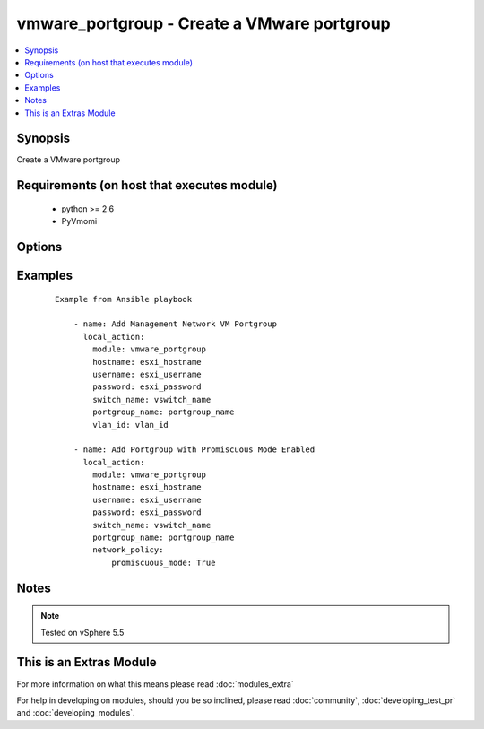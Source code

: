 .. _vmware_portgroup:


vmware_portgroup - Create a VMware portgroup
++++++++++++++++++++++++++++++++++++++++++++

.. versionadded:: 2.0


.. contents::
   :local:
   :depth: 1


Synopsis
--------

Create a VMware portgroup


Requirements (on host that executes module)
-------------------------------------------

  * python >= 2.6
  * PyVmomi


Options
-------

.. raw:: html

    <table border=1 cellpadding=4>
    <tr>
    <th class="head">parameter</th>
    <th class="head">required</th>
    <th class="head">default</th>
    <th class="head">choices</th>
    <th class="head">comments</th>
    </tr>
            <tr>
    <td>hostname<br/><div style="font-size: small;"></div></td>
    <td>yes</td>
    <td></td>
        <td><ul></ul></td>
        <td><div>The hostname or IP address of the vSphere vCenter</div></td></tr>
            <tr>
    <td>network_policy<br/><div style="font-size: small;"> (added in 2.2)</div></td>
    <td>no</td>
    <td></td>
        <td><ul></ul></td>
        <td><div>Network policy specifies layer 2 security settings for a portgroup such as promiscuous mode, where guest adapter listens to all the packets, MAC address changes and forged transmits. Settings are promiscuous_mode, forged_transmits, mac_changes</div></td></tr>
            <tr>
    <td>password<br/><div style="font-size: small;"></div></td>
    <td>yes</td>
    <td></td>
        <td><ul></ul></td>
        <td><div>The password of the vSphere vCenter</div></br>
        <div style="font-size: small;">aliases: pass, pwd<div></td></tr>
            <tr>
    <td>portgroup_name<br/><div style="font-size: small;"></div></td>
    <td>yes</td>
    <td></td>
        <td><ul></ul></td>
        <td><div>Portgroup name to add</div></td></tr>
            <tr>
    <td>switch_name<br/><div style="font-size: small;"></div></td>
    <td>yes</td>
    <td></td>
        <td><ul></ul></td>
        <td><div>vSwitch to modify</div></td></tr>
            <tr>
    <td>username<br/><div style="font-size: small;"></div></td>
    <td>yes</td>
    <td></td>
        <td><ul></ul></td>
        <td><div>The username of the vSphere vCenter</div></br>
        <div style="font-size: small;">aliases: user, admin<div></td></tr>
            <tr>
    <td>validate_certs<br/><div style="font-size: small;"></div></td>
    <td>no</td>
    <td>True</td>
        <td><ul><li>True</li><li>False</li></ul></td>
        <td><div>Allows connection when SSL certificates are not valid. Set to false when certificates are not trusted</div></td></tr>
            <tr>
    <td>vlan_id<br/><div style="font-size: small;"></div></td>
    <td>yes</td>
    <td></td>
        <td><ul></ul></td>
        <td><div>VLAN ID to assign to portgroup</div></td></tr>
        </table>
    </br>



Examples
--------

 ::

    Example from Ansible playbook
    
        - name: Add Management Network VM Portgroup
          local_action:
            module: vmware_portgroup
            hostname: esxi_hostname
            username: esxi_username
            password: esxi_password
            switch_name: vswitch_name
            portgroup_name: portgroup_name
            vlan_id: vlan_id
    
        - name: Add Portgroup with Promiscuous Mode Enabled
          local_action:
            module: vmware_portgroup
            hostname: esxi_hostname
            username: esxi_username
            password: esxi_password
            switch_name: vswitch_name
            portgroup_name: portgroup_name
            network_policy:
                promiscuous_mode: True


Notes
-----

.. note:: Tested on vSphere 5.5


    
This is an Extras Module
------------------------

For more information on what this means please read :doc:`modules_extra`

    
For help in developing on modules, should you be so inclined, please read :doc:`community`, :doc:`developing_test_pr` and :doc:`developing_modules`.

